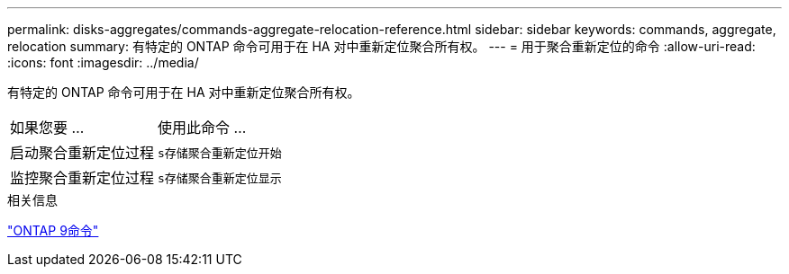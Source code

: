 ---
permalink: disks-aggregates/commands-aggregate-relocation-reference.html 
sidebar: sidebar 
keywords: commands, aggregate, relocation 
summary: 有特定的 ONTAP 命令可用于在 HA 对中重新定位聚合所有权。 
---
= 用于聚合重新定位的命令
:allow-uri-read: 
:icons: font
:imagesdir: ../media/


[role="lead"]
有特定的 ONTAP 命令可用于在 HA 对中重新定位聚合所有权。

|===


| 如果您要 ... | 使用此命令 ... 


 a| 
启动聚合重新定位过程
 a| 
`s存储聚合重新定位开始`



 a| 
监控聚合重新定位过程
 a| 
`s存储聚合重新定位显示`

|===
.相关信息
http://docs.netapp.com/ontap-9/topic/com.netapp.doc.dot-cm-cmpr/GUID-5CB10C70-AC11-41C0-8C16-B4D0DF916E9B.html["ONTAP 9命令"^]
